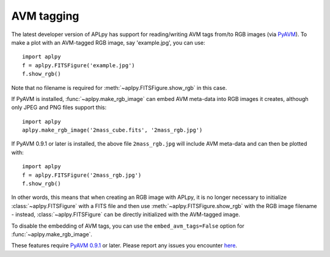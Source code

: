 .. _howto-avm:

AVM tagging
===========

The latest developer version of APLpy has support for reading/writing AVM tags
from/to RGB images (via `PyAVM <http://astrofrog.github.io/pyavm/>`_). To make
a plot with an AVM-tagged RGB image, say 'example.jpg', you can use::

    import aplpy
    f = aplpy.FITSFigure('example.jpg')
    f.show_rgb()

Note that no filename is required for :meth:`~aplpy.FITSFigure.show_rgb`
in this case.

If PyAVM is installed, :func:`~aplpy.make_rgb_image` can embed AVM
meta-data into RGB images it creates, although only JPEG and PNG files support
this::

    import aplpy
    aplpy.make_rgb_image('2mass_cube.fits', '2mass_rgb.jpg')

If PyAVM 0.9.1 or later is installed, the above file ``2mass_rgb.jpg`` will
include AVM meta-data and can then be plotted with::

    import aplpy
    f = aplpy.FITSFigure('2mass_rgb.jpg')
    f.show_rgb()

In other words, this means that when creating an RGB image with APLpy, it is
no longer necessary to initialize :class:`~aplpy.FITSFigure` with a FITS
file and then use :meth:`~aplpy.FITSFigure.show_rgb` with the RGB image
filename - instead, :class:`~aplpy.FITSFigure` can be directly
initialized with the AVM-tagged image.

To disable the embedding of AVM tags, you can use the ``embed_avm_tags=False``
option for :func:`~aplpy.make_rgb_image`.

These features require `PyAVM 0.9.1 <http://astrofrog.github.io/pyavm/>`_
or later. Please report any issues you encounter `here
<https://github.com/aplpy/aplpy/issues>`_.
